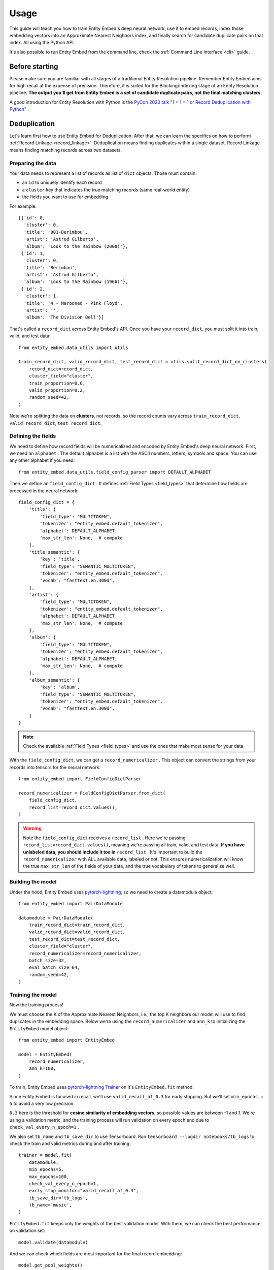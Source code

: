 =====
Usage
=====

This guide will teach you how to train Entity Embed's deep neural network, use it to embed records, index those embedding vectors into an Approximate Nearest Neighbors index, and finally search for candidate duplicate pairs on that index. All using the Python API.

It's also possible to run Entity Embed from the command line, check the :ref:`Command Line Interface <cli>` guide.

Before starting
---------------

Please make sure you are familiar with all stages of a traditional Entity Resolution pipeline. Remember Entity Embed aims for high recall at the expense of precision. Therefore, it is suited for the Blocking/Indexing stage of an Entity Resolution pipeline. **The output you'll get from Entity Embed is a set of candidate duplicate pairs, not the final matching clusters.**

A good introduction for Entity Resolution with Python is the `PyCon 2020 talk "1 + 1 = 1 or Record Deduplication with Python" <https://youtu.be/eMI8lwQl3Dc>`_ .

.. _deduplication:

Deduplication
-------------

Let's learn first how to use Entity Embed for Deduplication. After that, we can learn the specifics on how to perform :ref:`Record Linkage <record_linkage>`. Deduplication means finding duplicates within a single dataset. Record Linkage means finding matching records across two datasets.

Preparing the data
~~~~~~~~~~~~~~~~~~

Your data needs to represent a list of records as list of ``dict`` objects. Those must contain:

* an ``id`` to uniquely identify each record
* a ``cluster`` key that indicates the true matching records (same real-world entity)
* the fields you want to use for embedding

For example::

    [{'id': 0,
      'cluster': 0,
      'title': '001-Berimbou',
      'artist': 'Astrud Gilberto',
      'album': 'Look to the Rainbow (2008)'},
     {'id': 1,
      'cluster': 0,
      'title': 'Berimbau',
      'artist': 'Astrud Gilberto',
      'album': 'Look to the Rainbow (1966)'},
     {'id': 2,
      'cluster': 1,
      'title': '4 - Marooned - Pink Floyd',
      'artist': '',
      'album': 'The Division Bell'}]

That's called a ``record_dict`` across Entity Embed's API. Once you have your ``record_dict``, you must split it into train, valid, and test data::

    from entity_embed.data_utils import utils

    train_record_dict, valid_record_dict, test_record_dict = utils.split_record_dict_on_clusters(
        record_dict=record_dict,
        cluster_field="cluster",
        train_proportion=0.6,
        valid_proportion=0.2,
        random_seed=42,
    )

Note we're splitting the data on **clusters**, not records, so the record counts vary across ``train_record_dict``, ``valid_record_dict``, ``test_record_dict``.

Defining the fields
~~~~~~~~~~~~~~~~~~~

We need to define how record fields will be numericalized and encoded by Entity Embed's deep neural network. First, we need an ``alphabet`` . The default alphabet is a list with the ASCII numbers, letters, symbols and space. You can use any other alphabet if you need::

    from entity_embed.data_utils.field_config_parser import DEFAULT_ALPHABET

Then we define an ``field_config_dict`` . It defines :ref:`Field Types <field_types>` that determine how fields are processed in the neural network::

    field_config_dict = {
        'title': {
            'field_type': "MULTITOKEN",
            'tokenizer': "entity_embed.default_tokenizer",
            'alphabet': DEFAULT_ALPHABET,
            'max_str_len': None,  # compute
        },
        'title_semantic': {
            'key': 'title',
            'field_type': "SEMANTIC_MULTITOKEN",
            'tokenizer': "entity_embed.default_tokenizer",
            'vocab': "fasttext.en.300d",
        },
        'artist': {
            'field_type': "MULTITOKEN",
            'tokenizer': "entity_embed.default_tokenizer",
            'alphabet': DEFAULT_ALPHABET,
            'max_str_len': None,  # compute
        },
        'album': {
            'field_type': "MULTITOKEN",
            'tokenizer': "entity_embed.default_tokenizer",
            'alphabet': DEFAULT_ALPHABET,
            'max_str_len': None,  # compute
        },
        'album_semantic': {
            'key': 'album',
            'field_type': "SEMANTIC_MULTITOKEN",
            'tokenizer': "entity_embed.default_tokenizer",
            'vocab': "fasttext.en.300d",
        }
    }

.. note::
    Check the available :ref:`Field Types <field_types>` and use the ones that make most sense for your data.

With the ``field_config_dict``, we can get a ``record_numericalizer`` . This object can convert the strings from your records into tensors for the neural network::


    from entity_embed import FieldConfigDictParser

    record_numericalizer = FieldConfigDictParser.from_dict(
        field_config_dict,
        record_list=record_dict.values(),
    )

.. warning::
    Note the ``field_config_dict`` receives a ``record_list`` . Here we're passing ``record_list=record_dict.values()``, meaning we're passing all train, valid, and test data. **If you have unlabeled data, you should include it too in** ``record_list`` . It's important to build the ``record_numericalizer`` with ALL available data, labeled or not. This ensures numericalization will know the true ``max_str_len`` of the fields of your data, and the true vocabulary of tokens to generalize well.

Building the model
~~~~~~~~~~~~~~~~~~

Under the hood, Entity Embed uses `pytorch-lightning <https://pytorch-lightning.readthedocs.io/en/latest/>`_, so we need to create a datamodule object::

    from entity_embed import PairDataModule

    datamodule = PairDataModule(
        train_record_dict=train_record_dict,
        valid_record_dict=valid_record_dict,
        test_record_dict=test_record_dict,
        cluster_field="cluster",
        record_numericalizer=record_numericalizer,
        batch_size=32,
        eval_batch_size=64,
        random_seed=42,
    )

Training the model
~~~~~~~~~~~~~~~~~~

Now the training process!

We must choose the K of the Approximate Nearest Neighbors, i.e., the top K neighbors our model will use to find duplicates in the embedding space. Below we're using the ``record_numericalizer`` and ``ann_k`` to initializing the ``EntityEmbed`` model object::

    from entity_embed import EntityEmbed

    model = EntityEmbed(
        record_numericalizer,
        ann_k=100,
    )

To train, Entity Embed uses `pytorch-lightning Trainer <https://pytorch-lightning.readthedocs.io/en/latest/common/trainer.html>`_ on it's ``EntityEmbed.fit`` method.

Since Entity Embed is focused in recall, we'll use ``valid_recall_at_0.3`` for early stopping. But we'll set ``min_epochs = 5`` to avoid a very low precision.

``0.3`` here is the threshold for **cosine similarity of embedding vectors**, so possible values are between -1 and 1. We're using a validation metric, and the training process will run validation on every epoch end due to ``check_val_every_n_epoch=1`` .

We also set ``tb_name`` and ``tb_save_dir`` to use Tensorboard. Run ``tensorboard --logdir notebooks/tb_logs`` to check the train and valid metrics during and after training::

    trainer = model.fit(
        datamodule,
        min_epochs=5,
        max_epochs=100,
        check_val_every_n_epoch=1,
        early_stop_monitor="valid_recall_at_0.3",
        tb_save_dir='tb_logs',
        tb_name='music',
    )

``EntityEmbed.fit`` keeps only the weights of the best validation model. With them, we can check the best performance on validation set::

    model.validate(datamodule)

And we can check which fields are most important for the final record embedding::

    model.get_pool_weights()

Again with the best validation model, we can check the performance on the test set::

    model.test(datamodule)

Finding candidate pairs
~~~~~~~~~~~~~~~~~~~~~~~

When running in production, you only have access to the trained ``model`` object and the production ``record_dict`` (without the true clusters filled, of course). You can get the embedding vectors of a production ``record_dict`` using the ``predict`` method::

    vector_dict = model.predict(
        record_dict=test_record_dict,
        batch_size=64
    )

The ``vector_dict`` maps each ``id`` to a numpy array of the record embedding.

But what you usually want instead is the ANN pairs. You can get them with the ``predict_pairs`` method::

    found_pair_set = model.predict_pairs(
        record_dict=test_record_dict,
        batch_size=64,
        ann_k=100,
        sim_threshold=0.3,
    )

``found_pair_set`` is a set of tuple ``id`` pairs with the smaller ``id`` always on the first position of the tuple.

Remember you must filter the ``found_pair_set`` to find the best matching pairs. An example on how to do that for the Record Linkage case is available at `notebooks/End-to-End-Matching-Example.ipynb <https://github.com/vintasoftware/entity-embed/blob/main/notebooks/End-to-End-Matching-Example.ipynb>`_.

.. note::
    Even though we used the same ``ann_k`` and one of the ``sim_threshold`` from the model training, you're free to use any value you want here.

.. _record_linkage:

Record Linkage
--------------

The steps to perform Record Linkage are similar to the ones for :ref:`Deduplication <deduplication>`, but you must provide additional parameters and use different classes. Below we highlight only the **differences**:

Preparing the data
~~~~~~~~~~~~~~~~~~

On your data for Record Linkage, you must include a field on each record to inform what is its source dataset. For example::


    [{'id': 0,
      'cluster': 0,
      '__source': "left",
      'title': '001-Berimbou',
      'artist': 'Astrud Gilberto',
      'album': 'Look to the Rainbow (2008)'},
     {'id': 1,
      'cluster': 0,
      '__source': "right",
      'title': 'Berimbau',
      'artist': 'Astrud Gilberto',
      'album': 'Look to the Rainbow (1966)'},
     {'id': 2,
      'cluster': 1,
      '__source': "left",
      'title': '4 - Marooned - Pink Floyd',
      'artist': '',
      'album': 'The Division Bell'}]

.. warning::
    Currently Entity Embed only supports Record Linkage of two datasets at one time. On the example above, we have only two sources: ``"left"`` and ``"right"`` .

Building the model
~~~~~~~~~~~~~~~~~~

Use the ``PairDataModule`` class to initialize the ``datamodule`` . Note there are two additional parameters here: ``source_field`` and ``left_source``::

    from entity_embed import PairDataModule

    datamodule = PairDataModule(
        train_record_dict=train_record_dict,
        valid_record_dict=valid_record_dict,
        test_record_dict=test_record_dict,
        source_field="__source",
        left_source="left",
        cluster_field="cluster",
        record_numericalizer=record_numericalizer,
        batch_size=32,
        eval_batch_size=64,
        random_seed=42,
    )

Training the model
~~~~~~~~~~~~~~~~~~

Use the ``LinkageEmbed`` class to initialize the model object. Again, there are two additional parameters here: ``source_field`` and ``left_source``::

    from entity_embed import LinkageEmbed

    model = LinkageEmbed(
        record_numericalizer,
        ann_k=100,
        source_field="__source",
        left_source="left",
    )

Finding candidate pairs
~~~~~~~~~~~~~~~~~~~~~~~

When calling ``predict``, you will now get two ``vector_dict`` objects, one for each source dataset::

    test_left_vector_dict, test_right_vector_dict = model.predict(
        record_dict=test_record_dict,
        batch_size=eval_batch_size
    )

But the ``predict_pairs`` method works the same way::

    found_pair_set = model.predict_pairs(
        record_dict=test_record_dict,
        batch_size=64,
        ann_k=100,
        sim_threshold=0.3,
    )

For Record Linkage, ``found_pair_set`` is again a set of tuple ``id`` pairs, but there's a catch: the first position of the tuple will always have a left dataset ``id``, while the second position will have a right dataset ``id``.

To learn how to refilter ``found_pair_set`` to find the final matching pairs with good precision, check `notebooks/End-to-End-Matching-Example.ipynb <https://github.com/vintasoftware/entity-embed/blob/main/notebooks/End-to-End-Matching-Example.ipynb>`_.

Examples
--------

Do:

.. code-block:: bash

    $ pip install -r requirements-examples.txt

Then check these Jupyter Notebooks for step-by-step examples:

- Deduplication, when you have a single dirty dataset with duplicates: `notebooks/Deduplication-Example.ipynb <https://github.com/vintasoftware/entity-embed/blob/main/notebooks/Deduplication-Example.ipynb>`_
- Record Linkage, when you have multiple clean datasets you need to link: `notebooks/Record-Linkage-Example.ipynb <https://github.com/vintasoftware/entity-embed/blob/main/notebooks/Record-Linkage-Example.ipynb>`_
- After you run the notebooks/Record-Linkage-Example.ipynb, you can check the `notebooks/End-to-End-Matching-Example.ipynb <https://github.com/vintasoftware/entity-embed/blob/main/notebooks/End-to-End-Matching-Example.ipynb>`_ to learn how to integrate Entity Embed with a pairwise classifier.

More info
---------

Please check more details on the supported :ref:`Field Types <field_types>` and on the :ref:`Neural Network Architecture <nn_architecture>` Entity Embed uses.
